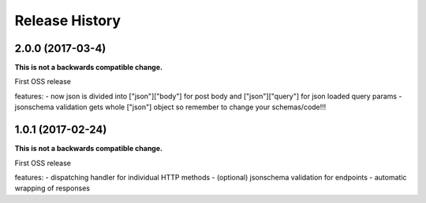 Release History
---------------

2.0.0 (2017-03-4)
+++++++++++++++++++

**This is not a backwards compatible change.**

First OSS release

features:
- now json is divided into ["json"]["body"] for post body and ["json"]["query"] for json loaded query params
- jsonschema validation gets whole ["json"] object so remember to change your schemas/code!!!



1.0.1 (2017-02-24)
+++++++++++++++++++

**This is not a backwards compatible change.**

First OSS release

features:
- dispatching handler for individual HTTP methods
- (optional) jsonschema validation for endpoints
- automatic wrapping of responses
